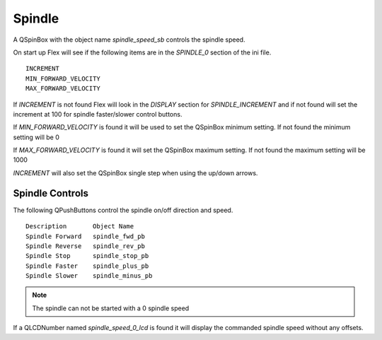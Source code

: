 Spindle
=======

A QSpinBox with the object name `spindle_speed_sb` controls the spindle speed.

On start up Flex will see if the following items are in the `SPINDLE_0`
section of the ini file.
::

	INCREMENT
	MIN_FORWARD_VELOCITY
	MAX_FORWARD_VELOCITY

If `INCREMENT` is not found Flex will look in the `DISPLAY` section for
`SPINDLE_INCREMENT` and if not found will set the increment at 100 for spindle
faster/slower control buttons.

If `MIN_FORWARD_VELOCITY` is found it will be used to set the QSpinBox minimum
setting. If not found the minimum setting will be 0

If `MAX_FORWARD_VELOCITY` is found it will set the QSpinBox maximum setting. If
not found the maximum setting will be 1000

`INCREMENT` will also set the QSpinBox single step when using the up/down arrows.

Spindle Controls
----------------

The following QPushButtons control the spindle on/off direction and speed.
::

	Description       Object Name
	Spindle Forward   spindle_fwd_pb
	Spindle Reverse   spindle_rev_pb
	Spindle Stop      spindle_stop_pb
	Spindle Faster    spindle_plus_pb
	Spindle Slower    spindle_minus_pb

.. note:: The spindle can not be started with a 0 spindle speed

If a QLCDNumber named `spindle_speed_0_lcd` is found it will display the
commanded spindle speed without any offsets.
